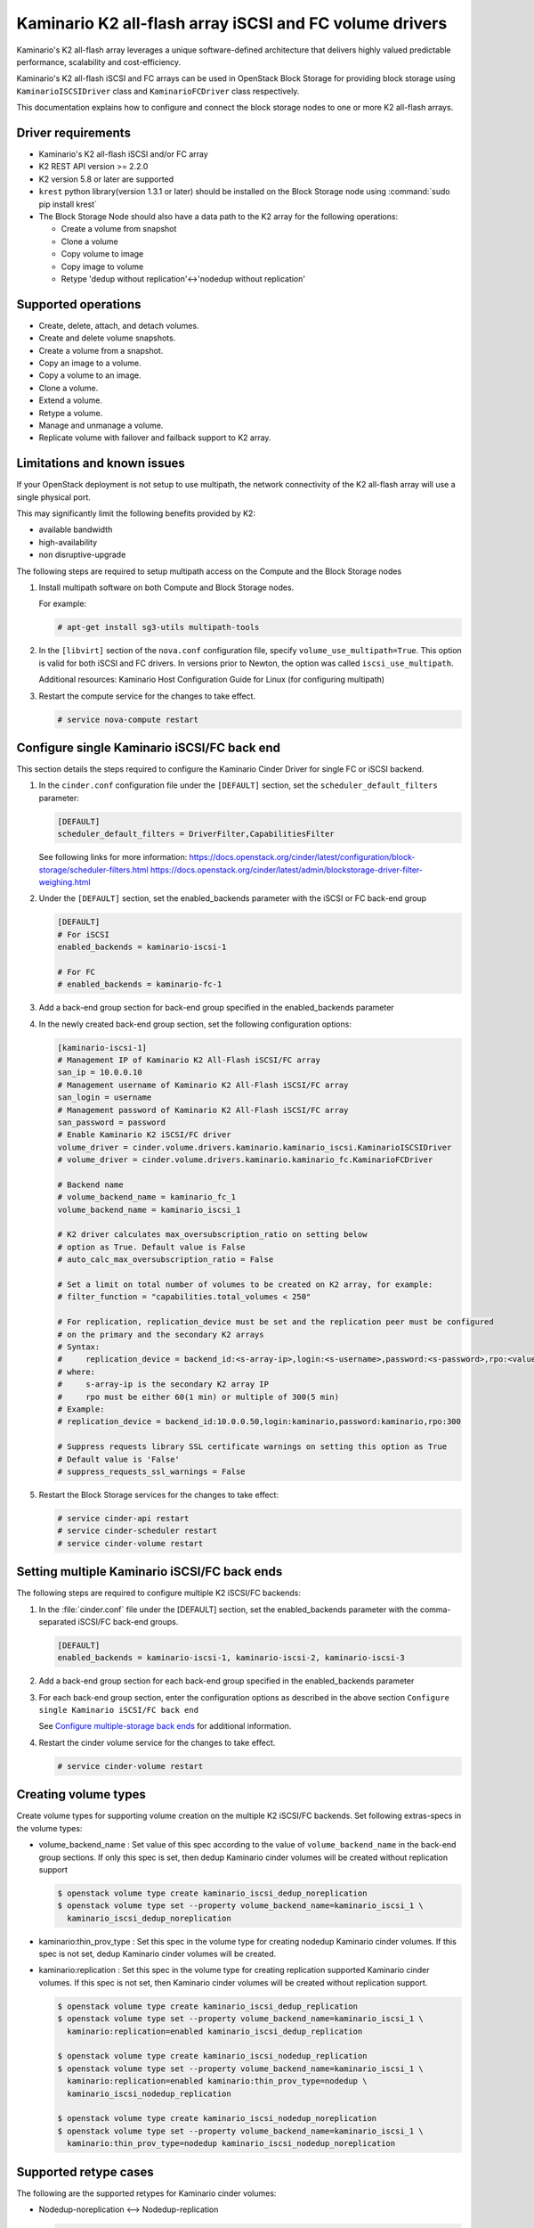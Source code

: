 ========================================================
Kaminario K2 all-flash array iSCSI and FC volume drivers
========================================================

Kaminario's K2 all-flash array leverages a unique software-defined
architecture that delivers highly valued predictable performance, scalability
and cost-efficiency.

Kaminario's K2 all-flash iSCSI and FC arrays can be used in
OpenStack Block Storage for providing block storage using
``KaminarioISCSIDriver`` class and ``KaminarioFCDriver`` class respectively.

This documentation explains how to configure and connect the block storage
nodes to one or more K2 all-flash arrays.

Driver requirements
~~~~~~~~~~~~~~~~~~~

- Kaminario's K2 all-flash iSCSI and/or FC array

- K2 REST API version >= 2.2.0

- K2 version 5.8 or later are supported

- ``krest`` python library(version 1.3.1 or later) should be installed on the
  Block Storage node using :command:`sudo pip install krest`

- The Block Storage Node should also have a data path to the K2 array
  for the following operations:

  - Create a volume from snapshot
  - Clone a volume
  - Copy volume to image
  - Copy image to volume
  - Retype 'dedup without replication'<->'nodedup without replication'

Supported operations
~~~~~~~~~~~~~~~~~~~~~

- Create, delete, attach, and detach volumes.
- Create and delete volume snapshots.
- Create a volume from a snapshot.
- Copy an image to a volume.
- Copy a volume to an image.
- Clone a volume.
- Extend a volume.
- Retype a volume.
- Manage and unmanage a volume.
- Replicate volume with failover and failback support to K2 array.

Limitations and known issues
~~~~~~~~~~~~~~~~~~~~~~~~~~~~

If your OpenStack deployment is not setup to use multipath, the network
connectivity of the K2 all-flash array will use a single physical port.

This may significantly limit the following benefits provided by K2:

- available bandwidth
- high-availability
- non disruptive-upgrade

The following steps are required to setup multipath access on the
Compute and the Block Storage nodes

#. Install multipath software on both Compute and Block Storage nodes.

   For example:

   .. code-block:: console

      # apt-get install sg3-utils multipath-tools

#. In the ``[libvirt]`` section of the ``nova.conf`` configuration file,
   specify ``volume_use_multipath=True``. This option is valid for both iSCSI
   and FC drivers.
   In versions prior to Newton, the option was called ``iscsi_use_multipath``.

   Additional resources: Kaminario Host Configuration Guide
   for Linux (for configuring multipath)

#. Restart the compute service for the changes to take effect.

   .. code-block:: console

      # service nova-compute restart


Configure single Kaminario iSCSI/FC back end
~~~~~~~~~~~~~~~~~~~~~~~~~~~~~~~~~~~~~~~~~~~~

This section details the steps required to configure the Kaminario
Cinder Driver for single FC or iSCSI backend.

#. In the ``cinder.conf`` configuration file under the ``[DEFAULT]``
   section, set the  ``scheduler_default_filters`` parameter:

   .. code-block:: ini

      [DEFAULT]
      scheduler_default_filters = DriverFilter,CapabilitiesFilter

   See following links for more information:
   `<https://docs.openstack.org/cinder/latest/configuration/block-storage/scheduler-filters.html>`_
   `<https://docs.openstack.org/cinder/latest/admin/blockstorage-driver-filter-weighing.html>`_

#. Under the ``[DEFAULT]`` section, set the enabled_backends parameter
   with the iSCSI or FC back-end group

   .. code-block:: ini

      [DEFAULT]
      # For iSCSI
      enabled_backends = kaminario-iscsi-1

      # For FC
      # enabled_backends = kaminario-fc-1

#. Add a back-end group section for back-end group specified
   in the enabled_backends parameter

#. In the newly created back-end group section, set the
   following configuration options:

   .. code-block:: ini

      [kaminario-iscsi-1]
      # Management IP of Kaminario K2 All-Flash iSCSI/FC array
      san_ip = 10.0.0.10
      # Management username of Kaminario K2 All-Flash iSCSI/FC array
      san_login = username
      # Management password of Kaminario K2 All-Flash iSCSI/FC array
      san_password = password
      # Enable Kaminario K2 iSCSI/FC driver
      volume_driver = cinder.volume.drivers.kaminario.kaminario_iscsi.KaminarioISCSIDriver
      # volume_driver = cinder.volume.drivers.kaminario.kaminario_fc.KaminarioFCDriver

      # Backend name
      # volume_backend_name = kaminario_fc_1
      volume_backend_name = kaminario_iscsi_1

      # K2 driver calculates max_oversubscription_ratio on setting below
      # option as True. Default value is False
      # auto_calc_max_oversubscription_ratio = False

      # Set a limit on total number of volumes to be created on K2 array, for example:
      # filter_function = "capabilities.total_volumes < 250"

      # For replication, replication_device must be set and the replication peer must be configured
      # on the primary and the secondary K2 arrays
      # Syntax:
      #     replication_device = backend_id:<s-array-ip>,login:<s-username>,password:<s-password>,rpo:<value>
      # where:
      #     s-array-ip is the secondary K2 array IP
      #     rpo must be either 60(1 min) or multiple of 300(5 min)
      # Example:
      # replication_device = backend_id:10.0.0.50,login:kaminario,password:kaminario,rpo:300

      # Suppress requests library SSL certificate warnings on setting this option as True
      # Default value is 'False'
      # suppress_requests_ssl_warnings = False

#. Restart the Block Storage services for the changes to take effect:

   .. code-block:: console

      # service cinder-api restart
      # service cinder-scheduler restart
      # service cinder-volume restart

Setting multiple Kaminario iSCSI/FC back ends
~~~~~~~~~~~~~~~~~~~~~~~~~~~~~~~~~~~~~~~~~~~~~

The following steps are required to configure multiple K2 iSCSI/FC backends:

#. In the :file:`cinder.conf` file under the [DEFAULT] section,
   set the enabled_backends parameter with the comma-separated
   iSCSI/FC back-end groups.

   .. code-block:: ini

      [DEFAULT]
      enabled_backends = kaminario-iscsi-1, kaminario-iscsi-2, kaminario-iscsi-3

#. Add a back-end group section for each back-end group specified
   in the enabled_backends parameter

#. For each back-end group section, enter the configuration options as
   described in the above section
   ``Configure single Kaminario iSCSI/FC back end``

   See `Configure multiple-storage back ends
   <https://docs.openstack.org/cinder/latest/admin/blockstorage-multi-backend.html>`__
   for additional information.

#. Restart the cinder volume service for the changes to take effect.

   .. code-block:: console

      # service cinder-volume restart

Creating volume types
~~~~~~~~~~~~~~~~~~~~~

Create volume types for supporting volume creation on
the multiple K2 iSCSI/FC backends.
Set following extras-specs in the volume types:

- volume_backend_name : Set value of this spec according to the
  value of ``volume_backend_name`` in the back-end group sections.
  If only this spec is set, then dedup Kaminario cinder volumes will be
  created without replication support

  .. code-block:: console

     $ openstack volume type create kaminario_iscsi_dedup_noreplication
     $ openstack volume type set --property volume_backend_name=kaminario_iscsi_1 \
       kaminario_iscsi_dedup_noreplication

- kaminario:thin_prov_type :  Set this spec in the volume type for creating
  nodedup Kaminario cinder volumes. If this spec is not set, dedup Kaminario
  cinder volumes will be created.

- kaminario:replication : Set this spec in the volume type for creating
  replication supported Kaminario cinder volumes. If this spec is not set,
  then Kaminario cinder volumes will be created without replication support.

  .. code-block:: console

     $ openstack volume type create kaminario_iscsi_dedup_replication
     $ openstack volume type set --property volume_backend_name=kaminario_iscsi_1 \
       kaminario:replication=enabled kaminario_iscsi_dedup_replication

     $ openstack volume type create kaminario_iscsi_nodedup_replication
     $ openstack volume type set --property volume_backend_name=kaminario_iscsi_1 \
       kaminario:replication=enabled kaminario:thin_prov_type=nodedup \
       kaminario_iscsi_nodedup_replication

     $ openstack volume type create kaminario_iscsi_nodedup_noreplication
     $ openstack volume type set --property volume_backend_name=kaminario_iscsi_1 \
       kaminario:thin_prov_type=nodedup kaminario_iscsi_nodedup_noreplication

Supported retype cases
~~~~~~~~~~~~~~~~~~~~~~
The following are the supported retypes for Kaminario cinder volumes:

- Nodedup-noreplication <--> Nodedup-replication

  .. code-block:: console

     $ cinder retype volume-id new-type

- Dedup-noreplication <--> Dedup-replication

  .. code-block:: console

     $ cinder retype volume-id new-type

- Dedup-noreplication <--> Nodedup-noreplication

  .. code-block:: console

     $ cinder retype --migration-policy on-demand volume-id new-type

For non-supported cases, try combinations of the
:command:`cinder retype` command.

Driver options
~~~~~~~~~~~~~~

The following table contains the configuration options that are specific
to the Kaminario K2 FC and iSCSI Block Storage drivers.

.. config-table::
   :config-target: Kaminario

   cinder.volume.drivers.kaminario.kaminario_common
